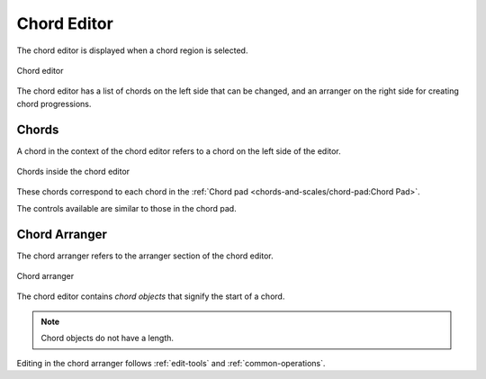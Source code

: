.. SPDX-FileCopyrightText: © 2020, 2022 Alexandros Theodotou <alex@zrythm.org>
.. SPDX-License-Identifier: GFDL-1.3-invariants-or-later
.. This is part of the Zrythm Manual.
   See the file index.rst for copying conditions.

.. _chord-editor:

Chord Editor
============
The chord editor is displayed when a chord region is
selected.

.. figure:: /_static/img/chord-editor.png
   :align: center

   Chord editor

The chord editor has a list of chords on the left
side that can be changed, and an arranger on the
right side for creating chord progressions.

Chords
------
A chord in the context of the chord editor refers
to a chord on the left side of the editor.

.. figure:: /_static/img/chord-editor-chords.png
   :align: center

   Chords inside the chord editor

These chords correspond to each chord in the
:ref:`Chord pad <chords-and-scales/chord-pad:Chord Pad>`.

The controls available are similar to those in
the chord pad.

Chord Arranger
--------------
The chord arranger refers to the arranger section
of the chord editor.

.. figure:: /_static/img/chord-arranger.png
   :align: center

   Chord arranger

The chord editor contains `chord objects` that
signify the start of a chord.

.. note:: Chord objects do not have a length.

Editing in the chord arranger follows
:ref:`edit-tools` and
:ref:`common-operations`.

